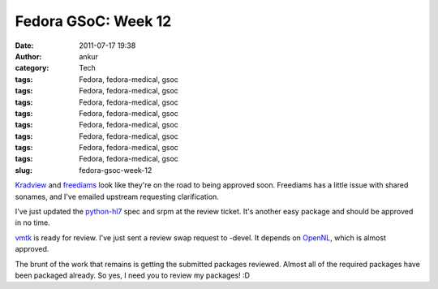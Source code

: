 Fedora GSoC: Week 12
####################
:date: 2011-07-17 19:38
:author: ankur
:category: Tech
:tags: Fedora, fedora-medical, gsoc
:tags: Fedora, fedora-medical, gsoc
:tags: Fedora, fedora-medical, gsoc
:tags: Fedora, fedora-medical, gsoc
:tags: Fedora, fedora-medical, gsoc
:tags: Fedora, fedora-medical, gsoc
:tags: Fedora, fedora-medical, gsoc
:tags: Fedora, fedora-medical, gsoc
:slug: fedora-gsoc-week-12

`Kradview`_ and `freediams`_ look like they're on the road to being
approved soon. Freediams has a little issue with shared sonames, and
I've emailed upstream requesting clarification.

I've just updated the `python-hl7`_ spec and srpm at the review ticket.
It's another easy package and should be approved in no time.

`vmtk`_ is ready for review. I've just sent a review swap request to
-devel. It depends on `OpenNL`_, which is almost approved.

The brunt of the work that remains is getting the submitted packages
reviewed. Almost all of the required packages have been packaged
already. So yes, I need you to review my packages! :D

.. _Kradview: https://bugzilla.redhat.com/show_bug.cgi?id=710995
.. _freediams: https://bugzilla.redhat.com/show_bug.cgi?id=705104
.. _python-hl7: https://bugzilla.redhat.com/show_bug.cgi?id=722249
.. _vmtk: https://bugzilla.redhat.com/show_bug.cgi?id=721112
.. _OpenNL: https://bugzilla.redhat.com/show_bug.cgi?id=720998

